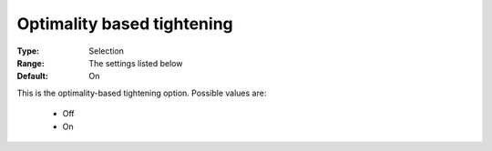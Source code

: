 .. _option-Baron-optimality_based_tightening:


Optimality based tightening
===========================



:Type:	Selection	
:Range:	The settings listed below	
:Default:	On	



This is the optimality-based tightening option. Possible values are:



    *	Off
    *	On






